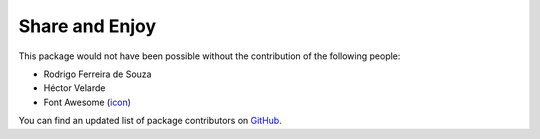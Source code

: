 Share and Enjoy
===============

This package would not have been possible without the contribution of the following people:

- Rodrigo Ferreira de Souza
- Héctor Velarde
- Font Awesome (`icon <http://fontawesome.io/icon/unlock-alt/>`_)

You can find an updated list of package contributors on `GitHub <https://github.com/collective/collective.behavior.paywall/contributors>`_.
